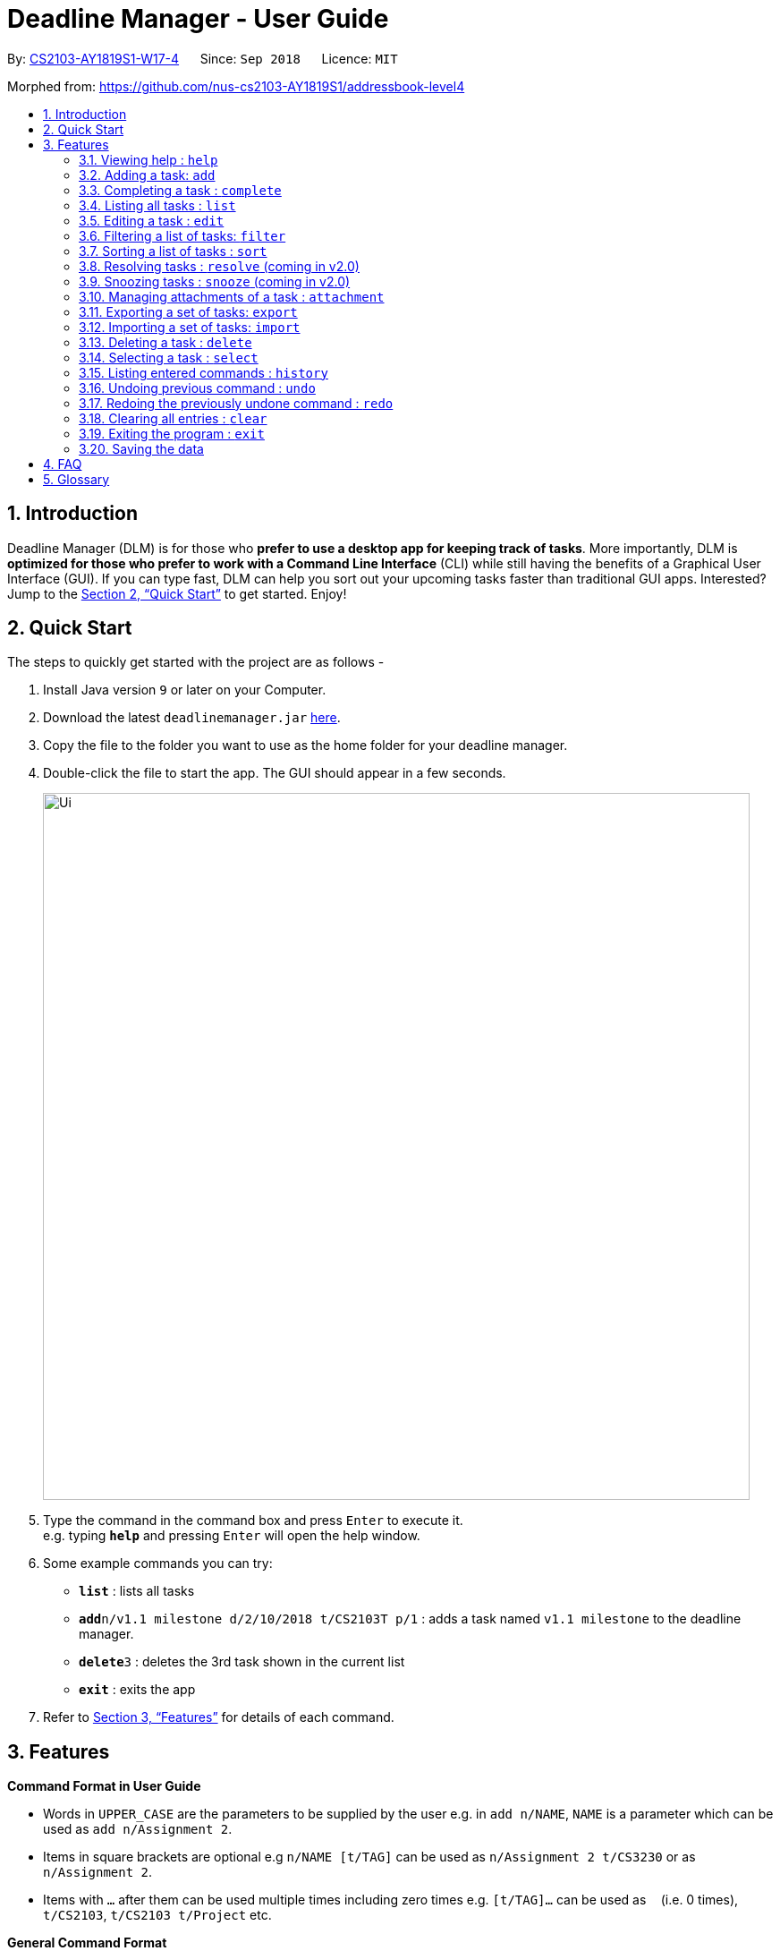 = Deadline Manager - User Guide
:site-section: UserGuide
:toc:
:toc-title:
:toc-placement: preamble
:sectnums:
:sectnumlevels: 6
:imagesDir: images
:stylesDir: stylesheets
:xrefstyle: full
:experimental:
ifdef::env-github[]
:tip-caption: :bulb:
:note-caption: :information_source:
endif::[]
:repoURL: https://github.com/CS2103-AY1819S1-W17-4/main

By: <<AboutUs#, CS2103-AY1819S1-W17-4>>      Since: `Sep 2018`      Licence: `MIT`

Morphed from: https://github.com/nus-cs2103-AY1819S1/addressbook-level4

== Introduction

Deadline Manager (DLM) is for those who *prefer to use a desktop app for keeping track of tasks*. More importantly, DLM is *optimized for those who prefer to work with a Command Line Interface* (CLI) while still having the benefits of a Graphical User Interface (GUI). If you can type fast, DLM can help you sort out your upcoming tasks faster than traditional GUI apps. Interested? Jump to the <<Quick Start>> to get started. Enjoy!

== Quick Start

The steps to quickly get started with the project are as follows -

.  Install Java version `9` or later on your Computer.
.  Download the latest `deadlinemanager.jar` link:{repoURL}/releases[here].
.  Copy the file to the folder you want to use as the home folder for your deadline manager.
.  Double-click the file to start the app. The GUI should appear in a few seconds.
+

image::Ui.png[width="790"]
+
.  Type the command in the command box and press kbd:[Enter] to execute it. +
e.g. typing *`help`* and pressing kbd:[Enter] will open the help window.
.  Some example commands you can try:

* *`list`* : lists all tasks
* **`add`**`n/v1.1 milestone d/2/10/2018 t/CS2103T p/1` : adds a task named `v1.1 milestone` to the deadline manager.
* **`delete`**`3` : deletes the 3rd task shown in the current list
* *`exit`* : exits the app

.  Refer to <<Features>> for details of each command.

[[Features]]
== Features

====
*Command Format in User Guide*

* Words in `UPPER_CASE` are the parameters to be supplied by the user e.g. in `add n/NAME`, `NAME` is a parameter which can be used as `add n/Assignment 2`.
* Items in square brackets are optional e.g `n/NAME [t/TAG]` can be used as `n/Assignment 2 t/CS3230` or as `n/Assignment 2`.
* Items with `…`​ after them can be used multiple times including zero times e.g. `[t/TAG]...` can be used as `{nbsp}` (i.e. 0 times), `t/CS2103`, `t/CS2103 t/Project` etc.
====

====
*General Command Format*

Most commands follow the following format (characterized by `X/` parameter prefixes, where `X` is a single alphabet).  For these commands, unless otherwise specified, the following apply:

* Parameters can be in any order e.g. if the command specifies `n/NAME d/DEADLINE`, `d/DEADLINE n/NAME` is also acceptable.
* Parameters that contain spaces and `/` should be placed within quotes (either `'` or `"` are okay, but the opening and closing quotes must match) in order to prevent any ambiguity with other parameter prefixes.  (When there is no ambiguity then quotes are not necessary; however, this is not recommended.)
* Parameters containing `'` or `"` *must* be placed within the other kind of quote (i.e. parameters containing `'` must be placed within `"`, and vice-versa).  It is not possible to use both `'` and `"` in the same parameter.
====

====
*Deadline Format*

* Deadline dates are accepted by various commands in Deadline Manager.  A deadline is only precise to a single day (it does not store the exact time within a day).
* Dates are expressed in the format "D/M/YYYY".  Examples of valid dates are: 29/03/2018, 29/3/2018, 1/1/2018.  The year is _never_ interpreted relative to the current century: 29/3/12 is interpreted as 11 January 0012.
* Dates can also be expressed without the year, i.e. in the format "D/M".  Examples of valid dates in this format are: 29/03, 29/3, 1/1.  The current year (at the instant the command is executed) will be used.
* The minimum year allowed is 1 (i.e. non-positive years are not allowed).  The maximum year allowed is rather large (more than 6 digits, but limited by Java's internal `Date` representation), but it will definitely work with year values less than 1000000.
====

=== Viewing help : `help`
Displays the list of available functions for the user to use. It acts as a guide to help the user.

Format: `help`

=== Adding a task: `add`
Adds a task to the deadline manager +
Format: `add n/NAME [p/PRIORITY] [f/FREQUENCY] d/DEADLINE [t/TAG]...`

[TIP]
A task can have any number of tags (including 0)

****
* `DEADLINE` should be a date in the format DD/MM/YYYY. Examples of valid
dates are: 29/03/2018, 29/3/2018, 1/1/2018.
* `PRIORITY` should only be 0, 1, 2, 3, or 4.
The lower the number, the higher the priority of the task.
(1 = Highest Priority, 4 = Lowest Priority)
* `FREQUENCY` should be a non-negative integer (number of days).
Zero frequency denotes a non-recurring task.
Non-zero frequency denotes a recurring task.
****

[TIP]
You can have two tasks with the same attributes!

Examples:

* `add n/Assignment 2 d/1/1/2018 p/1` +
Adds a task with name `Assignment 2` with a deadline on 1st January 2018 with priority 1 (highest priority).
* `add n/v1.1 milestone d/9/10/2018 t/CS2103T t/Project p/2` +
Adds a task with name `v1.1 milestone` with a deadline on 9th October 2018 with priority 2 (second highest priority). It is additionally tagged with 2 tags: `CS2103T` and `Project`.

=== Completing a task : `complete`
Completes an existing task in the deadline manager.
If the task is not recurred (the frequency is equal to 0),
the task will be deleted.
Otherwise, the deadline will be moved
to the next occurrence. +
Format: `complete INDEX`

****
* `INDEX` refers to the index number shown in the displayed task list.
The index *must be a positive integer* 1, 2, 3, ...
****

Examples:

* `complete 1` +
Completes the first task in the displayed task list.

=== Listing all tasks : `list`

Shows a list of all tasks in the deadline manager. +
Format: `list`

=== Editing a task : `edit`
Edits an existing task in the deadline manager. +
Format: `edit INDEX [n/NAME] [p/PRIORITY] [f/FREQUENCY] [d/DEADLINE] [t/TAG]...`

****
* Edits the task at the specified `INDEX`. The index refers to the index number shown in the displayed task list. The index *must be a positive integer* 1, 2, 3, ...
* At least one of the optional fields must be provided.
* Existing values will be updated to the input values.
* When editing tags, the existing tags of the task will be removed i.e adding of tags is not cumulative.
* You can remove all the task's tags by typing `t/` without specifying any tags after it.
* The range of possible values for each argument of the edit command follows that of the add command.
****

Examples:

* `edit 1 d/3/10/2018` +
Edits the deadline of the 1st task to 3rd October 2018.
* `edit 2 n/v2 Milestone t/` +
Edits the name of the 2nd task to be `v2 Milestone` and clears all existing tags.
* `edit 1 p/1` +
Edits the priority of the 1st task to 1 (highest priority).

// tag::filter[]
=== Filtering a list of tasks: `filter`
Filters the current list of tasks with a specified filter expression. +
Format: `filter FILTER_EXPRESSION`

When this command is used, Deadline Manager will display only those tasks which satisfy the given filter expression.

[NOTE]
When executing any _modifying_ commands on a filtered list, the filter will be removed after that command (so all tasks will be shown).  Modifying commands are those commands that modify the deadline manager's content (e.g. `add`, `delete`, `edit` and `clear`).

==== Overview

Filter predicates are the core of the `filter` command.  Each filter predicate specifies a testable condition that, for every task, may evaluate to either `true` or `false` (e.g. whether the deadline is earlier than 1/10/2018).  Filter predicates are regarded as "indivisible".

[NOTE]
Filter predicates are indivisible because each filter predicate represents a single rule for filtering - for example, a specified field (e.g. deadline) is compared against some specified value (e.g. 1/10/2018).  There is no way to decompose a filter predicate into smaller testable conditions.

*Most of the time, the simplified filter syntax (<<Simplified filter syntax>>) is sufficient to find the needed task(s) for most basic use cases.  We recommended that you read that section first and determine if you still need greater expressiveness, before reading the reset of the documentation contained in this guide.*

However, when there are many tasks in the deadline manager and the simplified syntax returns too many results, or when an exact subset of tasks are required for exporting (see the `export` command), the simplified syntax becomes may be too imprecise to use.  For these use cases, the `filter` command also supports a fully-featured expression parser that is extremely expressive.

==== Simplified filter syntax

Tasks can be filtered by typing `filter` followed by one or more space-separated keywords (e.g. `filter homework`, `filter assignment CS2103`, or `filter badminton utown 3/10/2018`).  Such a filter expression would display only those tasks that contain textual or date fields (i.e. name, deadline, tags, and attachments) that matches **every** keyword (e.g. `filter assignment CS2103` will match a task with name `Assignment 1` **and** tags `CS2103` and `easy`).

Numeric fields such as priority and frequency are not matched because the integer values used for priority and frequency often match many task names and tags too.  To filter by priority and frequency, the field must be specified explicitly (see <<Controlling the field being matched>> below).

[NOTE]
An unquoted keyword can contain only alphanumeric characters, `_`, `-`, `/`, `\`, `.`, and `,`.  To use other characters (including whitespace), the keyword must be placed in quotes (both single (`'`) and double (`"`) quotes work, but the opening and closing quotes must match).

****

Matching of each eligible field:

* When matching task names, a task is considered to match if the specified keyword is a substring (case-insensitive) of the task name (the given keyword need not be a whole word in the task name - e.g. `test` and `case` will both match `Testcase`).
* When matching deadlines, a task is considered to match if its deadline is on or earlier than the specified date.
* When matching tags, a task is considered to match if the specified tag is a substring (case-insensitive) of any tag of the task.
* When matching attachments, a task is considered to match if the specified keyword is a substring (case-insensitive) of a filename of any attachment in the task.

****

Examples:

* `filter homework`
Returns a subset of the current list of tasks that have a name or tag list that contains "homework".  Note that "homework" cannot be interpreted as a valid date, so the deadline field is ignored.

* `filter assignment CS2103`
Returns a subset of the current list of tasks that have a name or tag list that contains "assignment" and a name or tag list that contains "CS2103".  Note that neither "assignment" or "CS2103" can be interpreted as a valid date, so the deadline field is ignored for both keywords.

* `filter badminton utown 3/10/2018`
Returns a subset of the current list of tasks that have a name or tag list that contains "badminton", a name or tag list that contains "utown", and a name, tag list, or deadline that matches "3/10/2018".  Note that any deadline on or before 3 October 2018 will match "3/10/2018".

* `filter 1/10/2018`
Returns a subset of the current list of tasks that have a name, tag list, or deadline on or before 1st October 2018.

==== Controlling the field being matched

Each keyword can instead be written as a _full predicate_, which is a string of the following format: `<key><operator><phrase>`. The following diagram is an example of a typical full predicate:

image::FilterUnitDiagramUG.png[width="200"]

Each of the three parts of a full predicate means the following:

* `key` is an alphabetic string that describes the attribute being compared. For example: `priority`, `tag` and `name`.
* `operator` is one of `:`, `=`, `<`, `>`.
* `phrase` is a string that describes what to search (this is called the search phrase, and it is similar to the _keyword_ in the simplified syntax).

As with the simplified syntax, an unquoted `phrase` string can contain only alphanumeric characters, `_`, `-`, `/`, `\`, `.`, and `,`.  To use other characters (including whitespace), the search phrase must be placed in quotes (both single (`'`) and double (`"`) quotes work, but the opening and closing quotes must match).

The operator `:` is known as the *convenience* operator -- it is an alias for the operator that intuitively "does what you expect" for the given `key`.  More details are given below in the context of each key.

[NOTE]
The `<` and `>` operators are non-strict: Every task that will be shown using `=` will also be shown using `<` or `>`.

[TIP]
This full predicate syntax can be mixed arbitrary with the keyword syntax described in the previous section.  For example, `badminton n:utown 3/10/2018` is allowed.

The following subsections explain the meaning of the operators for each valid key:

===== Name

When `key` is `n` or `name`, the task name is compared.  Comparison is case-insensitive.  The operator `>` tests if the search phrase is contained within the task name.  The operator `<` tests if the task name is contained within the search phrase.  The operator `=` tests if the search phrase is exactly the same as the task name.  The convenience operator is an alias for `>`.

Examples to demonstrate each operator type:

[width="100%",options="header,autowidth"]
|=========================================================
|Task name |Test phrase |Matches ">" |Matches "=" | Matches "<"| Matches ":"
|homework assignment |assign |Yes |No |No |Yes
|exam |exam |Yes |Yes |Yes |Yes
|assignment |homework assignment |No |No |Yes |No
|assignment |homework |No |No |No |No
|Homework Assignment |assign |Yes |No |No |Yes
|Exam |exam |Yes |Yes |Yes |Yes
|Assignment |homework assignment |No |No |Yes |No
|=========================================================

===== Deadline

When `key` is `d`, `due` or `deadline`, the task's due date is compared, and the search phrase is interpreted as a date.  Dates must in the format specified in the _Deadline Format_ section.  The operator `>` tests if the task's due date is on or after the specified due date.  The operator `<` tests if the task's due date is on or before the specified due date.  The operator `=` tests if the task's due date is exactly equal to the specified due date.  The convenience operator is an alias for `<`.

Examples to demonstrate each operator type:

[width="100%",options="header,autowidth"]
|=========================================================
|Task deadline |Test phrase |Matches ">" |Matches "=" | Matches "<"| Matches ":"
|1/10/2018 |20/9/2018 |Yes |No |No |No
|1/10/2018 |1/10/2018 |Yes |Yes |Yes |Yes
|1/10/2018 |15/10/2018 |No |No |Yes |Yes
|=========================================================

===== Priority

When `key` is `p` or `priority`, the task's priority is compared, and the search phrase is interpreted as an integer, representing the priority to be searched.  A priority of zero matches all the tasks with no priority set.  The operator `>` tests if the task has priority at least as high as the specified priority.  The operator `<` tests if the task has priority at most as high as the specified priority.  The operator `=` tests if the task's priority is exactly equal to the specified priority.  The convenience operator is an alias for `>`.  Note that priority 1 is the highest priority, priority 4 is the lowest priority, and tasks without any priority are considered to be of lower priority than priority 4.  In other words, `1 > 2 > 3 > 4 > (no priority)`.

Examples to demonstrate each operator type:

[width="100%",options="header,autowidth"]
|=========================================================
|Task priority |Test phrase |Matches ">" |Matches "=" | Matches "<"| Matches ":"
|2 |4 |Yes |No |No |Yes
|2 |2 |Yes |Yes |Yes |Yes
|2 |1 |No |No |Yes |No
|=========================================================

===== Frequency

When `key` is `f` or `frequency`, the task's frequency (i.e. the number of days between consecutive occurrences of that task) is compared, and the search phrase is interpreted as an integer, representing the frequency to be searched.  A non-recurring task is treated as if it has a frequency that is infinitely large (i.e. `f>100` also includes all non-recurring tasks).  The operator `>` tests if the task has a recurrence interval larger than or equal to the specified number of days.  The operator `<` tests if the task has a recurrence interval smaller than or equal to the specified number of days.  The operator `=` tests if the task has a recurrence interval exactly equal to the specified number of days.  The convenience operator is an alias for `<`.

Examples to demonstrate each operator type:

[width="100%",options="header,autowidth"]
|=========================================================
|Task frequency |Test phrase |Matches ">" |Matches "=" | Matches "<"| Matches ":"
|7 |4 |Yes |No |No |No
|7 |7 |Yes |Yes |Yes |Yes
|7 |14 |No |No |Yes |Yes
|=========================================================

===== Tag

When `key` is `t` or `tag`, the task's tags are compared, and the search phrase is interpreted as a (unordered) set of (substrings of) tags.  Comparison is case-insensitive.  Multiple tags are separated by commas (see examples below).  The operator `>` tests if every specified tag is a substring of a tag of the given task.  The operator `<` tests if every specified tag is a superstring of a tag of the given task.  The operator `=` tests if every specified tag exactly matches a tag of the given task.  The convenience operator is an alias for `>`.

Examples to demonstrate each operator type:

[width="100%",options="header,autowidth"]
|=========================================================
|Task tags |Test phrase |Matches ">" |Matches "=" | Matches "<"| Matches ":"
|easy,CS2103,homework |CS |Yes |No |No |Yes
|easy,CS2103,homework |CS2103 |Yes |Yes |Yes |Yes
|easy,CS2103,homework |CS2103,homework,easy |Yes |Yes |Yes |Yes
|easy,CS2103,homework |CS2103T |No |No |Yes |No
|easy,CS2103,homework |cs |Yes |No |No |Yes
|easy,CS2103,homework |cs2103 |Yes |Yes |Yes |Yes
|=========================================================

===== Attachment

When `key` is `a` or `attachment`, the task's attachments are compared, and the search phrase is interpreted as a (unordered) set of (substrings of) filenames.  Comparison is case-insensitive.  Multiple filenames are separated by commas, in the same way as tags.  The operator `>` tests if every specified filename is a substring of an attachment filename (of the given task).  The operator `<` tests if every specified tag is a superstring of an attachment filename.  The operator `=` tests if every specified tag exactly matches an attachment filename.  The convenience operator is an alias for `>`.
* Any other `key` will cause Deadline Manager to produce an error.

Examples to demonstrate each operator type:

[width="100%",options="header,autowidth"]
|=========================================================
|Task tags |Test phrase |Matches ">" |Matches "=" | Matches "<"| Matches ":"
|"file.txt","Test.java" |Test |Yes |No |No |Yes
|"file.txt","Test.java" |Test.java |Yes |Yes |Yes |Yes
|"file.txt","Test.java" |Test.java,file.txt |Yes |Yes |Yes |Yes
|"file.txt","Test.java" |betterfile.txt |No |No |Yes |No
|"file.txt","Test.java" |test |Yes |No |No |Yes
|"file.txt","Test.java" |test.java |Yes |Yes |Yes |Yes
|=========================================================

[NOTE]
For set-based filter predicates (i.e. tags and attachments), an extension is available to specify that the set of tags (or attachments) in the task must be _exactly_ those tags (or attachments) in the filter predicate (i.e. there should be no extra tags (or attachments) in the task).  See the _Set-based extensions for filter predicates_ section for more details.

[TIP]
The behaviour of the simplified syntax mirrors that of the convenience operator.

Examples:

* `filter due<1/10/2018`
Returns a subset of the current list of tasks that have deadlines on or before 1st October 2018.
// TODO: define a subset in glossary

* `filter d=1/10/2018`
Returns a subset of the current list of tasks that have deadlines equal to 1st October 2018.

* `filter d:1/10/2018`
Returns a subset of the current list of tasks that have deadlines on or before 1st October 2018.

* `filter name:Alex`
Returns a subset of the current list of tasks that have a name that contains "Alex" (case-insensitive).

* `filter n:"Alex Tan"`
Returns a subset of the current list of tasks that have a name that contains "Alex Tan" (case-insensitive).

* `filter p=1`
Returns a subset of the current list of tasks that have priority = 1 (highest priority).

* `filter p>3`
Returns a subset of the current list of tasks that have priority = 1, 2, or 3. (Highest priority, second highest priority, or third highest priority.)

* `filter f=1`
Returns a subset of the current list of tasks that recurs daily.

* `filter f<7`
Returns a subset of the current list of tasks that recurs at least once a week.

* `filter t:CS`
Returns a subset of the current list of tasks that has a tag that contains the substring "CS" (case-insensitive).  The task could also contain other tags.

* `filter t=CS2103T`
Returns a subset of the current list of tasks that has the tag "CS2103T" (case-insensitive).  The task could also contain other tags.

* `filter t=CS2103T,CS2101`
Returns a subset of the current list of tasks that has both the tags "CS2103T" and "CS2101" (case-insensitive).  The task could also contain other tags.

* `filter a:hello`
Returns a subset of the current list of tasks that contains an attachment with a filename that contains "hello" (case-insensitive).  The task could also contain other attachments.

* `filter a=Test.java,'Hello world.txt'`
Returns a subset of the current list of tasks that contains the attachments with exact filenames "Test.java" and "Hello world.txt" (case-insensitive).  The task could also contain other attachments.

==== Composing filter predicates

In the simplified filter syntax, multiple space-separated keywords mean that _every_ keyword must match some field in the task, effectively expressing a logical conjunction (i.e. AND).  To allow for full flexibility, logical disjunction (i.e. OR), logical negation (i.e. NOT), and arbitrary compositions of logical operations may also be expressed, and they are described below:

Filter expressions (i.e. the `FILTER_EXPRESSION` strings) are composed from any number of filter predicates, and they create a composite rule to filter against.  The `filter` command is designed to accept arbitrarily complex filter expressions that can be composed from any number of filter predicates. +
The format for `FILTER_EXPRESSION` is defined recursively in the following paragraphs.

`FILTER_EXPRESSION` is a string in the following format:

* `FILTER_PREDICATE` -- This filter expression contains a single filter predicate (each filter predicate can use either the full predicate or the keyword syntax)
* `FILTER_EXPRESSION & FILTER_EXPRESSION` -- This filter expression is a logical conjunction (i.e. AND) of two other filter expressions.  The operator `&` may be substituted with `&&`.
* `FILTER_EXPRESSION | FILTER_EXPRESSION` -- This filter expression is a logical disjunction (i.e. OR) of two other filter expressions.  The operator `|` may be substituted with `||`.
* `! FILTER_EXPRESSION` -- This filter expression is a logical negation (i.e. NOT) of two other filter expressions.
* `( FILTER_EXPRESSION )` -- This filter expression is surrounded by parentheses.

****

Parentheses are used for finer control the order that filter expressions are combined.  By default, `!` has highest precedence (i.e. `!` is applied first), followed by `&`, then followed by `|`.  Parentheses may be nested to arbitrary depth, and in any valid manner.

When no boolean operator (`&`, `|`, or `!`) is specified where one is expected, it is implicitly treated as if an `&` was used.  This allows the simplified syntax to work as it currently does.

When it is unambiguous, whitespace between the operators and filter expressions may be omitted.

****

[TIP]
Intuitively, the syntax for filter expressions mirrors that of arithmetic expressions such as `1+3*4` and `(1+4+6)*2`.

Examples:

* `filter assignment|CS2101`
Returns a subset of the current list of tasks that have a name or tag list that contains "assignment" or "CS2101".

* `filter ! t:CS2101`
Returns a subset of the current list of tasks that do not have the tag "CS2101".

* `filter n:assignment | (p:3 & t:CS2101)`
Returns a subset of the current list of tasks that have a name that contains "assignment", or have priority at least 3 and contains tag "CS2101".

* `filter n:assignment||(p:3 t:CS2101)`
Returns a subset of the current list of tasks that have a name that contains "assignment", or have priority at least 3 and contains tag "CS2101".

* `filter !n:homework||(p:3 t:CS2101)`
Returns a subset of the current list of tasks that have a name that does not contain "homework", or have priority at least 3 and contains tag "CS2101".

==== Set-based extensions for filter predicates

For fields that represent a collection (i.e. tags and attachments), it is also possible to filter only tasks which **do not contain** other tags or attachments apart from those specified.  To do so, we introduce a set operator as per the diagram below:

image::FilterUnitDiagramSetUG.png[width="250"]

The part that was called `operator` previously is called the `field operator` here, and it retains its original meaning.  The `set operator` introduced here specifies how the specified set (in the filter predicate) compares to the task's set (of tags or attachments).

****

Meaning of the set operator:

* The operator `>` tests if every item in the specified set is contained within the task's set.  The operator `<` tests if every item in the task's set is contained within the specified set.  The operator `=` tests if the two sets are equivalent (meaning that every item in the task's set is contained within the specified set and vice-versa).  The convenience operator is an alias for `>`.

****

[TIP]
When comparing a set-based field without using this dual-operator syntax, the set based operator used is effectively the convenience operator.  (In other words, `<key><operator><phrase>` is equivalent to `<key>:<operator><phrase>`.)

Examples to demonstrate each operator type (using the tag field):

[width="100%",options="header,autowidth"]
|=========================================================
|Task tags |Test phrase |Matches ">:" |Matches "=:" | Matches "<:"| Matches "::"
|easy,CS2103,homework |CS2103 |Yes |No |No |Yes
|easy,CS2103,homework |easy,CS2103,homework |Yes |Yes |Yes |Yes
|easy,CS2103,homework |CS2103,homework,easy |Yes |Yes |Yes |Yes
|CS2103 |CS2103,homework |No |No |Yes |No
|easy,CS2103,homework |cs2103 |Yes |No |No |Yes
|easy,CS2103,homework |cs |Yes |No |No |Yes
|=========================================================

[TIP]
The set operator works in the same way as the above table for the attachment field as well.

Examples:

* `filter t=:CS`
Returns a subset of the current list of tasks that has a tag that contains the substring "CS" (case-insensitive).  The task cannot contain any tags that do not have the substring "CS".

* `filter a=:Hello`
Returns a subset of the current list of tasks that has an attachment that contains the substring "Hello" (case-insensitive).  The task cannot contain any attachments that do not have the substring "Hello".

* `filter t==CS2103T,CS2101`
Returns a subset of the current list of tasks that has both the tags "CS2103T" and "CS2101" (case-insensitive).  The task cannot contain any other tags.

* `filter t:=CS2103T`
Returns a subset of the current list of tasks that has the tag "CS2103T" (case-insensitive).  The task could also contain other tags.  (This is equivalent to `filter t=CS2103T`.)

* `filter t<:CS`
Returns a subset of the current list of tasks that do not have any tags that do not contain the substring "CS" (case-insensitive).  The task need not have any tags that contain the substring "CS", and it could have no tags at all.  This is usually used in conjunction with other filter predicates to constrain the filtered list to be exported.

// end::filter[]

//TODO: Sidhant
// tag::sort[]
=== Sorting a list of tasks : `sort`

Sorts the lists of all the tasks which the user is currently viewing. Generally meant to be used in combination with `filter`. +

When this command is used, Deadline Manager will sort all the currently displayed tasks according to the user specified comparison method. +
Sort comparators are the core of the `sort` command.  Each sort comparator specifies a particular attribute (Example - `name`, `priority`) and a comparison direction, i.e ascending or descending.

The entire sorting command is composed of a chain of sort comparators. This chain helps the user to define which tasks to show earlier and which ones to show latter. +

****

What this means is that in case two tasks are in tie according to the first comparator, then the decision to place which task first is determined by the next comparator, and so on.

****

Format: `sort SORT_COMPARATOR [SORT_COMPARATORS]...` +

[NOTE]
The syntax of sort command requires to be followed strictly. There should not be extra spaces or trailing spaces. +
Also when curly braces are opened or closed for sorting by tags, the first and the last tag name mentioned should NOT be preceded and followed by spaces respectively.

****
* Format of `SORT_COMPARATOR`: `(n|name|d|due|p|priority)(<|>)` OR `(t|tag)(<|>){TAG1 TAG2 TAG3 ...}`
* Sorts the list by the 1st comparator, in case of ties, it sorts by 2nd comparator and so on.
* Meaning of the operators for each valid key:
** When `key` is `n` or `name`, the task name is compared. Comparison is case-insensitive.
** When `key` is `d` or `due`, the task's due date is compared.
** When `key` is `p` or `priority`, the task's priority is compared. Note that 1 is the highest priority and 4 is the lowest priority.
** When `key` is `f` or `frequency`, the task's frequency (i.e. the number of days between consecutive occurrences of that task) is compared.  A non-recurring task is treated as if it has a frequency that is infinitely large.
** When `key` is `t` or `tag`, the task's tags are compared.
[NOTE]
For sorting by tags the user has to specify which tags are more important and which are less important.
** Any other `key` will cause Deadline Manager to produce an error.
* < stands for sorting in ascending order and > stands for sorting in descending order
****
Examples:

* `sort n>` +
Sorts the current list of tasks in view in descending order by name, where sorting is done in alphabetical order.
* `sort due< name>` +
Sorts the current list of tasks in view in ascending order by due date, where ties are broken by descending order of names.
* `sort priority<` +
Sorts the current list of tasks in view in ascending order by priority.
* `sort frequency<` +
Sorts the current list of tasks in view in ascending order by frequency.
* `sort tag<{cs2100 family cs2103t}` +
Sorts the current list of tasks in view in ascending order by tags. In this case all the tasks with the tag `cs2100` will be placed
before those tasks with the tag `family`, finally followed by those tasks with the tag `cs2103t`.

[TIP]
In case a task does not belong to any of the tags mentioned it will be placed at the bottom of the sorted list.

[TIP]
In case a task contains more than one tag specified in the comparator, then it will be attempted to be sorted according to those tags first which place it former in the sorted list.
// end::sort[]

//TODO: Sidhant
//Not sure if this is implemented
===  Resolving tasks : `resolve` (coming in v2.0)
Deletes a specified task from the deadline manager. The index refers to the entries of a previous call to list or filter. +
Format: `resolve INDEX`

****
* Deletes the task at the specified INDEX. The index refers to the index number shown in the displayed task list. The index must be a positive integer 1, 2, 3, …​
****

Examples:

* `resolve 1` +
The 1st task displayed by the deadline manager will be deleted.


//TODO: Sidhant
=== Snoozing tasks : `snooze` (coming in v2.0)
Hides a specified task from the deadline manager until the time specified in the parameter has elapsed. The index refers to the entries of a previous call to list or filter. +
Format: `snooze INDEX d/DEADLINE`

****
* Modifies the contents of the task at the specified by INDEX to a new date `DEADLINE`. The index referes to the index number shown in the displayed task list. The index must be a positive integer 1, 2, 3, …​
****

Examples:

* `snooze 1 d/20/09/2018` +
A task is 'snoozed' as its deadline is now shifted backwards to 20th September 2018.



//TODO: Ranald
// tag::attachment[]
=== Managing attachments of a task : `attachment`
Allows the user to add, list, delete and retrieve files associated with a specific task. +
Deadline manager does not make a copy or backup the files added. Only the location of the files are stored by Deadline Manager. Hence, it is possible that the file might have been modified, renamed, moved or deleted without Deadline Manager's knowledge. As such, there is no guarantee for a file associated with a specific task to always exist.  +
Format: `INDEX ACTION [p/"FILEPATH"] [n/"FILENAME"]`
[TIP]
The application does not allow adding more than one file with the same filename to the same task, even if they are in different locations on the computer. For this application, filename does include the file extension as well.
****
*  Modify and manages the attachments of the task at the specified INDEX. The index refers to the index number shown in the displayed task list. The index must be a positive integer 1, 2, 3, …​
* `ACTION` is either `add`, `list`, `delete` or `get` +
* For `add` actions, the `FILEPATH` argument is required to denote the file you intend to attach to the task. A file must exist at the `FILEPATH` specified. The `FILEPATH` must be enclosed in quotation marks. For example: `"D:/Documents/HelloWorld.txt"`
* For `list` actions, no additional arguments are required.
* For `delete` actions, the `FILENAME` argument is required to represent the file to delete. The `FILENAME` must be enclosed in quotation marks. For example: `"Hello World.docx"`.
* For `get` actions, the `FILENAME` argument is required to represent the file to retrieve and the `FILEPATH` argument is required to denote the destination you want the file to be exported to. If there is an existing file at `FILEPATH`, it would be overwritten without warning. The `FILEPATH` and `FILENAME` must be enclosed in quotation marks, similar to the arguments in `add` and `delete` actions.
****
[TIP]
You may omit the quotation marks for `FILENAME` and `FILEPATH` arguments if the name or path of the file only contains alphanumeric characters or dots. However, it is still recommended to enclose them in quotation marks.
[TIP]
If your filename contains double quotation marks `"` but not single quotation marks `'`, you may enclose the filename with single quotation marks `'` instead. However, the application will not be able to work with files that have both double quotation marks and single quotation marks.

Examples:

* Add: `attachment 1 add p/"D:\Documents\Hello World.docx"` +
Adds an attachment located at "D:\Documents\Hello World.docx" to the 1st task in the deadline manager.

[attachmentdemo1]
.Result of Attachment Command with Add Action
[#img-attachmentdemo1]
[caption="Figure 3.10.1: "]
image::userguide/attachmentdemo_1.png[AttachmentDemo2, width="600"]
Figure 3.10.1 above shows an expected result message if the command is successfully executed by Deadline Manager for the example command.


[attachmentdemo2]
.Attachment Label after an attachment is added to a file
[#img-attachmentdemo2]
[caption="Figure 3.10.2: "]
image::userguide/attachmentdemo_2.png[AttachmentDemo2, width="300"]
Figure 3.10.2 above shows the label that would be displayed along with the task after an attachment is added. The label will contain the file name.


* List: `attachment 1 list` +
Lists all attachments currently associated with the 1st task in the deadline manager.

[attachmentdemo3]
.Result of Attachment Command with List Action
[#img-attachmentdemo3]
[caption="Figure 3.10.3: "]
image::userguide/attachmentdemo_3.png[AttachmentDemo3, width="300"]
Figure 3.10.3 above shows an expected result message if the command is successfully executed by Deadline Manager for the above command with the List Action.


* Get: `attachment 2 get p/"D:\Documents\TaskAttachments.zip" n/"Assignment.zip"` +
Saves an attachment named "Assignment.zip" of the 2nd task in the deadline manager to "D:\Documents\TaskAttachments.zip"


[attachmentdemo4]
.Result of Attachment Command with Get Action
[#img-attachmentdemo4]
[caption="Figure 3.10.4: "]
image::userguide/attachmentdemo_4.png[AttachmentDemo4, width="600"]
Figure 3.10.4 above shows an expected result message if the command is successfully executed by Deadline Manager for the above command with the Get action.


[attachmentdemo5]
.Attachment will be saved to the designated location after the Get Action
[#img-attachmentdemo5]
[caption="Figure 3.10.5: "]
image::userguide/attachmentdemo_5.png[AttachmentDemo5, width="600"]
Figure 3.10.5 above shows that you can expect to see the attachment appear in the designated location after the Get action.

* Delete: `attachment 1 delete n/"Hello World.docx"`
Removes the association of the attachment named "Hello World.docx" with the 1st task in the deadline manager.

[attachmentdemo6]
.Result of Attachment Command with Delete Action
[#img-attachmentdemo6]
[caption="Figure 3.10.6: "]
image::userguide/attachmentdemo_6.png[AttachmentDemo6, width="400"]
Figure 3.10.6 above shows an expected result message if the command is successfully executed by Deadline Manager for the above command with the Delete action.

[NOTE]
The <<Importing a set of tasks: `import`, `import`>>, <<Exporting a set of tasks: `export`, `export`>> commands do *NOT* support backing up attachments. However they will keep a link to the attachments path if any.
[NOTE]
The <<Filtering a list of tasks: `filter`, `filter`>> and <<Sorting a list of tasks : `sort`, `sort`>> commands do *NOT* support filtering and sorting by attachments of a task as of now. Support for these commands maybe added in future releases of the application.
// end::attachment[]


//TODO: Add a picture on what I mean by "currently displayed"
// tag::export[]
=== Exporting a set of tasks: `export`
Exports the tasks that is currently displayed by the Deadline Manager. The tasks will be saved as a file at the provided `FILENAME` location.

Deadline Manager provides two different formats to export in.

. eXtensible Markup Language (XML) format: XML is a format that Deadline Manager is fully compatible with. If exported as XML format, tasks can be <<Importing a set of tasks: `import`, imported>> back into another copy of Deadline Manager.

. Comma Separated Values (CSV) format: CSV is a format that is supported by most calendar applications. If exported as CSV format, tasks can be imported into other applications like Google Calendar. Currently, Deadline Manager can only export names and deadlines of tasks.

Format: `export [csv] p/FILEPATH [r/overwrite]`

****
* If the `csv` option is specified, Deadline Manager will export tasks in CSV format. Otherwise, it will export in XML format.

* `FILEPATH` refers to a location on your computer. The `FILEPATH` must be enclosed within quotes (`"`). Deadline Manager will export to the specified location. You can provide a relative location (file.txt) or an absolute location (C:\Folder\file.txt).

[TIP]
You can omit the quotes if your `FILEPATH` consists of only alphanumeric and fullstop (`.`) characters.

* If there is an existing file at the provided location, the write command will fail, in order to protect your data.

[TIP]
You can override the default behaviour by specifying r/overwrite. This will allow you to overwrite files even if they already exist. Use with caution so as not to overwrite important data.

****

Examples:

* `export p/cs2101.xml` +
Creates and exports tasks to `cs2101.xml` in the same folder as Deadline Manager. This file can be used in <<Importing a set of tasks: `import`, import>> later.

The following is a step-by-step guide on how the export command behaves.
[exportdemo1]
.Command box.
[#img-exportdemo1]
[caption="Figure 2.1: "]
image::userguide/exportdemo_1.PNG[ExportDemo, width="790"]
In Figure 2.1 above, the user enters the `export p/cs2101.xml` command into the command box.

[exportdemo2]
.Result of export command
[#img-exportdemo2]
[caption="Figure 2.2: "]
image::userguide/exportdemo_2.png[ExportDemo2, width="790"]
In Figure 2.2 above, when the user presses enter, Deadline Manager exports the file and display a success message. The exported file is located at cs2101.xml, and contains the tasks displayed in the deadline manager, namely "CS2101 Oral Presentation" in the screenshot above.

* `export p/cs2101.txt` (Exports a file successfully) +
  `export p/cs2101.txt` +
Fails and returns an error as `cs2101.txt` already exists when the second command is run. In order to protect your data, the second export command fails.

[exportdemo3]
.Sample error message
[#img-exportdemo3]
[caption="Figure 2.3: "]
image::userguide/exportdemo_3.png[ExportDemo3, width="790"]
Figure 2.3 above shows the error message when the user attempts to export to a file that already exists. Deadline Manager will not overwrite any existing file so as to protect your data.

[TIP]
You can overwrite the file by specifying r/overwrite. The command would be `export p/cs2101.txt r/overwrite` in this case.

* `export csv p/cs2103.csv` +
Creates and exports tasks to `cs2103.csv` as CSV format. This file is compatible with most calendar applications and can be imported into Google Calendar.

* `export p/"C:\Documents\cs2103.txt"` +
Creates and exports tasks to `cs2103.txt` in the `C:\Documents` folder.
// end::export[]

// tag::import[]
=== Importing a set of tasks: `import`
Imports tasks that were previously generated by an export command. Deadline Manager will attempt to retrieve tasks from the provided `FILEPATH` location.

Format: `import p/FILEPATH [r/all | r/overwrite | r/skip]`

****
* FILEPATH refers to a location on your computer. The FILEPATH must be enclosed within quotes ("). Deadline Manager will attempt to import from the specified location. You can provide a relative location (file.txt) or an absolute location (C:\Folder\file.txt).

[TIP]
You can omit the quotes if your `FILEPATH` consists of only alphanumeric and fullstop (`.`) characters.

* Additionally, the file must be in a readable XML format.

[NOTE]
Currently, Deadline Manager does not support importing from a CSV file. This feature will be made available in v2.0.

[TIP]
If your filename contains double quotation marks (`"`) but not single quotation marks (`'`), you may enclose the filename with single quotation marks (`'`) instead. However, the application will not be able to work with files that have both double quotation marks and single quotation marks.


****

Additionally, optional commands can provided to specify what Deadline Manager should do when there is an import conflict.

[NOTE]
An import conflict occurs when you try to import a task, but a similar task already exists in your Deadline Manager. When this happens, Deadline Manager needs to know what you want to do with these tasks,

You can input either one of three commands to specify how to resolve an import conflict:

* `r/all`: Imports the new task, and keeps both the existing and incoming tasks.
* `r/overwrite`: Imports the new task, and overwrites/discards the existing task.
* `r/skip`: Does not import the conflicting task, but keeps the existing task instead.

[TIP]
If you do not specify any command, Deadline Manager uses `r/skip` by default, i.e. it will ignore new tasks that cause import conflicts.

Examples:

* (Assuming that we have previously exported to `cs2101.xml`) +
`import p/cs2101.xml r/all` +
Imports all tasks from `cs2101.xml`. Even if an incoming task exists in Deadline Manager, it is still imported.

[importdemo]
.User prepares to import from cs2101.xml
[#img-importdemo2]
[caption="Figure 3.1: "]
image::userguide/importdemo_2.png[ExportDemo, width="790"]
In Figure 3.1, we assume that the user has previously exported to cs2101.xml, containing another copy of "CS2101 Oral Presentation". The user now attempts to import from cs2101.xml.

[importdemo3]
.Result of import command with /all
[#img-importdemo3]
[caption="Figure 3.3: "]
image::userguide/importdemo_3.png[ExportDemo, width="790"]
Figure 3.2 shows the success message after importing from cs2101.xml. Note that the r/all command causes duplicate copies to be saved.

*
`import p/cs2101.xml` +
Imports all tasks from `cs2101.xml`. Since the r/all parameter is not specified, if an incoming task already exists in Deadline Manager, it is skipped.
[importdemo]
.Result of import command with no additional parameters
[#img-importdemo]
[caption="Figure 3.4: "]
image::userguide/importdemo_4.PNG[ExportDemo, width="790"]
Figure 3.4 shows the success message after importing from cs2101.xml. As cs2101.xml contains a duplicate copy of "CS2101 Oral Presentation", nothing new is imported.

* `import p/"C:\Documents\cs2101.xml" r/all` +
Imports all tasks from `C:\Documents\cs2101.xml`. Even if an incoming task exists in Deadline Manager, it is still imported.
// end::import[]

=== Deleting a task : `delete`

Deletes the specified task from the deadline manager. +
Format: `delete INDEX`

****
* Deletes the task at the specified `INDEX`.
* The index refers to the index number shown in the displayed task list.
* The index *must be a positive integer* 1, 2, 3, ...
****

Examples:

* `list` +
`delete 2` +
Deletes the 2nd task in the deadline manager.
* `filter OP1 Assignment` +
`delete 1` +
Deletes the 1st task in the results of the `filter` command.

//TODO: Ranald or Sidhant
=== Selecting a task : `select`

Selects the task identified by the index number used in the displayed task list. +
Format: `select INDEX`

****
* Selects the task and loads details about the task at the specified `INDEX`.
* The index refers to the index number shown in the displayed task list. The index must be a positive integer 1, 2, 3, …​
****

Examples:

* `list` +
`select 2` +
Selects the 2nd task in the deadline manager.
* `filter Assignment` +
`select 1` +
Selects the 1st task in the results of the `filter` command.

=== Listing entered commands : `history`

Lists all the commands that you have entered in reverse chronological order. +
Format: `history`

[NOTE]
====
Pressing the kbd:[&uarr;] and kbd:[&darr;] arrows will display the previous and next input respectively in the command box.
====

// tag::undoredo[]
=== Undoing previous command : `undo`

Restores the deadline manager to the state before the previous _modifying_ command was executed. +
Format: `undo`

[NOTE]
====
Modifying commands: those commands that modify the deadline manager's content (e.g. `add`, `delete`, `edit` and `clear`).
====

Examples:

* `delete 1` +
`list` +
`undo` (reverses the `delete 1` command) +

* `select 1` +
`list` +
`undo` +
The `undo` command fails as there are no undoable commands executed previously.

* `delete 1` +
`clear` +
`undo` (reverses the `clear` command) +
`undo` (reverses the `delete 1` command) +

=== Redoing the previously undone command : `redo`

Reverses the most recent `undo` command. +
Format: `redo`

Examples:

* `delete 1` +
`undo` (reverses the `delete 1` command) +
`redo` (reapplies the `delete 1` command) +

* `delete 1` +
`redo` +
The `redo` command fails as there are no `undo` commands executed previously.

* `delete 1` +
`clear` +
`undo` (reverses the `clear` command) +
`undo` (reverses the `delete 1` command) +
`redo` (reapplies the `delete 1` command) +
`redo` (reapplies the `clear` command) +
// end::undoredo[]



=== Clearing all entries : `clear`

Clears all task entries from the deadline manager. +
Format: `clear`

=== Exiting the program : `exit`

Exits the program. +
Format: `exit`

=== Saving the data

Deadline manager data are saved in the hard disk automatically after any command that changes the data. +
There is no need to save manually.

[NOTE]
Attachments are merely linked in the deadline manager. A separate copy of the file will not be stored. If the original attachment file has been deleted, deadline manager will fail to retrieve it.

// tag::dataencryption[]
//=== Encrypting data files `[coming in v2.0]`

//_{explain how the user can enable/disable data encryption}_
// end::dataencryption[]

== FAQ

*Q*: How do I transfer my data to another Computer? +
*A*: Install the app in the other computer and overwrite the empty data file it creates with the file that contains the data of your previous deadline manager folder.
// tag::faqfilepath[]
*Q*: How do I obtain the `FILEPATH` of a particular file in my Computer? +
*A*: For `Windows 10` users, you may follow the following steps using the `File Explorer` application on your Computer in order to obtain the `FILEPATH`:

. Navigate to the file you intend to obtain the `FILEPATH` of using the `File Explorer` application.
. Select the file which you intend to obtain the `FILEPATH` of.
. Click on `Home` near the top left corner of the `File Explorer` application.
. Click on the `Copy path` button as indicated in Figure 4.1 below. The `FILEPATH` will then be copied onto your clipboard.
. Go to the command box of Deadline Manager and paste the `FILEPATH` as required.

[qnafilepath1]
.`Copy path` button within the `File Explorer` application
[#img-qnafilepath1]
[caption="Figure 4.1: "]
image::userguide/qna_filepath_1.png[QnAFilepath1, width="600"]
Figure 4.1 above indicates which button should be clicked in order to obtain the `FILEPATH`. The `FILEPATH` should look something similar to `"D:\Documents\123 p\Assignment.docx"`. You can use this for the `FILEPATH` argument in both <<Importing a set of tasks: `import`, `import`>>, <<Exporting a set of tasks: `export`, `export`>> and <<Managing attachments of a task : `attachment`, `attachments`>>.
// end::faqfilepath[]
== Command Summary

* *Add* `add n/NAME d/DEADLINE [p/PRIORITY] [t/TAG]...` +
e.g. `add n/CS2103 Assignment d/11/10/2018 p/2 t/java t/hard`

* *Add Recurring*: `addr n/NAME d/DEADLINE f/FREQUENCY [p/PRIORITY] [t/TAG]...`
e.g. `add n/CS2103 Tutorial d/1/10/2018 f/7 p/4 t/easy`

* *Attachment (Add)* : `attachment INDEX add p/"FILEPATH"`

* *Attachment (Delete)* : `attachment INDEX delete n/"FILENAME"`

* *Attachment (List)* : `attachment INDEX list`

* *Attachment (Retrieve)* : `attachment INDEX get n/"FILENAME" p/"FILEPATH"`
e.g. `attachment 2 get p/"C:\Documents\TaskAttachments.zip" n/"Assignment.zip"`

* *Clear* : `clear`

* *Delete* : `delete INDEX` +
e.g. `delete 3`

* *Edit* : `edit INDEX [n/NAME] [d/DEADLINE] [t/TAG]...` +
e.g. `edit 2 n/CS2103 Assignment 2 t/easy`

* *Exit* : `exit`

* *Export* : `export FILEPATH`

* *Filter* : `filter FILTER_EXPRESSION`
e.g. `filter due<1/10/2018`

* *Help* : `help`

* *History* : `history`

* *Import* : `import FILEPATH`

* *List* : `list`

* *Redo* : `redo`

* *Resolve* : `resolve INDEX` +
e.g. `resolve 1`

* *Select* : `select INDEX` +
e.g.`select 2`

* *Snooze* : `snooze INDEX d/DEADLINE` +
e.g.  `snooze 1 d/31/06/2018`

* *Sort* : `sort SORT_COMPARATOR [SORT_COMPARATORS]` +
e.g. `sort due< name>`

* *Undo* : `undo`


== Glossary
* Conjunction: A composite statement (i.e. predicate) that is true when two given statements are both true, or false otherwise.
* Disjunction: A composite statement (i.e. predicate) that is true when any of two given statements are true, or false otherwise.
* File Path: A string that defines the unique location of a file in the file system. The file path provided to Deadline Manager should include the file extension as well. You may like to refer to the <<FAQ, FAQ>> for instructions on how to obtain the File Path of a file on your computer.
* Negation: A composite statement (i.e. predicate) that is true when the given statement is false, or false otherwise.
* Subset: A part of a larger group of related things.

